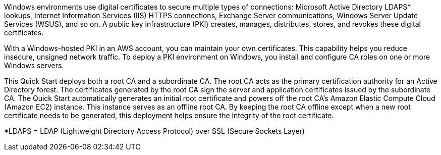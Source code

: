 // Replace the content in <>
// Briefly describe the software. Use consistent and clear branding. 

Windows environments use digital certificates to secure multiple types of connections: Microsoft Active Directory LDAPS* lookups, Internet Information Services (IIS) HTTPS connections, Exchange Server communications, Windows Server Update Services (WSUS), and so on. A public key infrastructure (PKI) creates, manages, distributes, stores, and revokes these digital certificates.

With a Windows-hosted PKI in an AWS account, you can maintain your own certificates. This capability helps you reduce insecure, unsigned network traffic. To deploy a PKI environment on Windows, you install and configure CA roles on one or more Windows servers.

This Quick Start deploys both a root CA and a subordinate CA. The root CA acts as the primary certification authority for an Active Directory forest. The certificates generated by the root CA sign the server and application certificates issued by the subordinate CA. The Quick Start automatically generates an initial root certificate and powers off the root CA's Amazon Elastic Compute Cloud (Amazon EC2) instance. This instance serves as an offline root CA. By keeping the root CA offline except when a new root certificate needs to be generated, this deployment helps ensure the integrity of the root certificate.

[.small]#*LDAPS = LDAP (Lightweight Directory Access Protocol) over SSL (Secure Sockets Layer)#

//TODO Dave, Here, we say that the root CA stays offline "except when a new root certificate needs to be generated." Later (under "Security"), we say that the root CA is intended to remain offline "until the subordinate CA certificate needs to be renewed." Please swap in a consistent statement in both places. Thank you!
//TODO Marcia note to self: Update the landing page accordingly.
